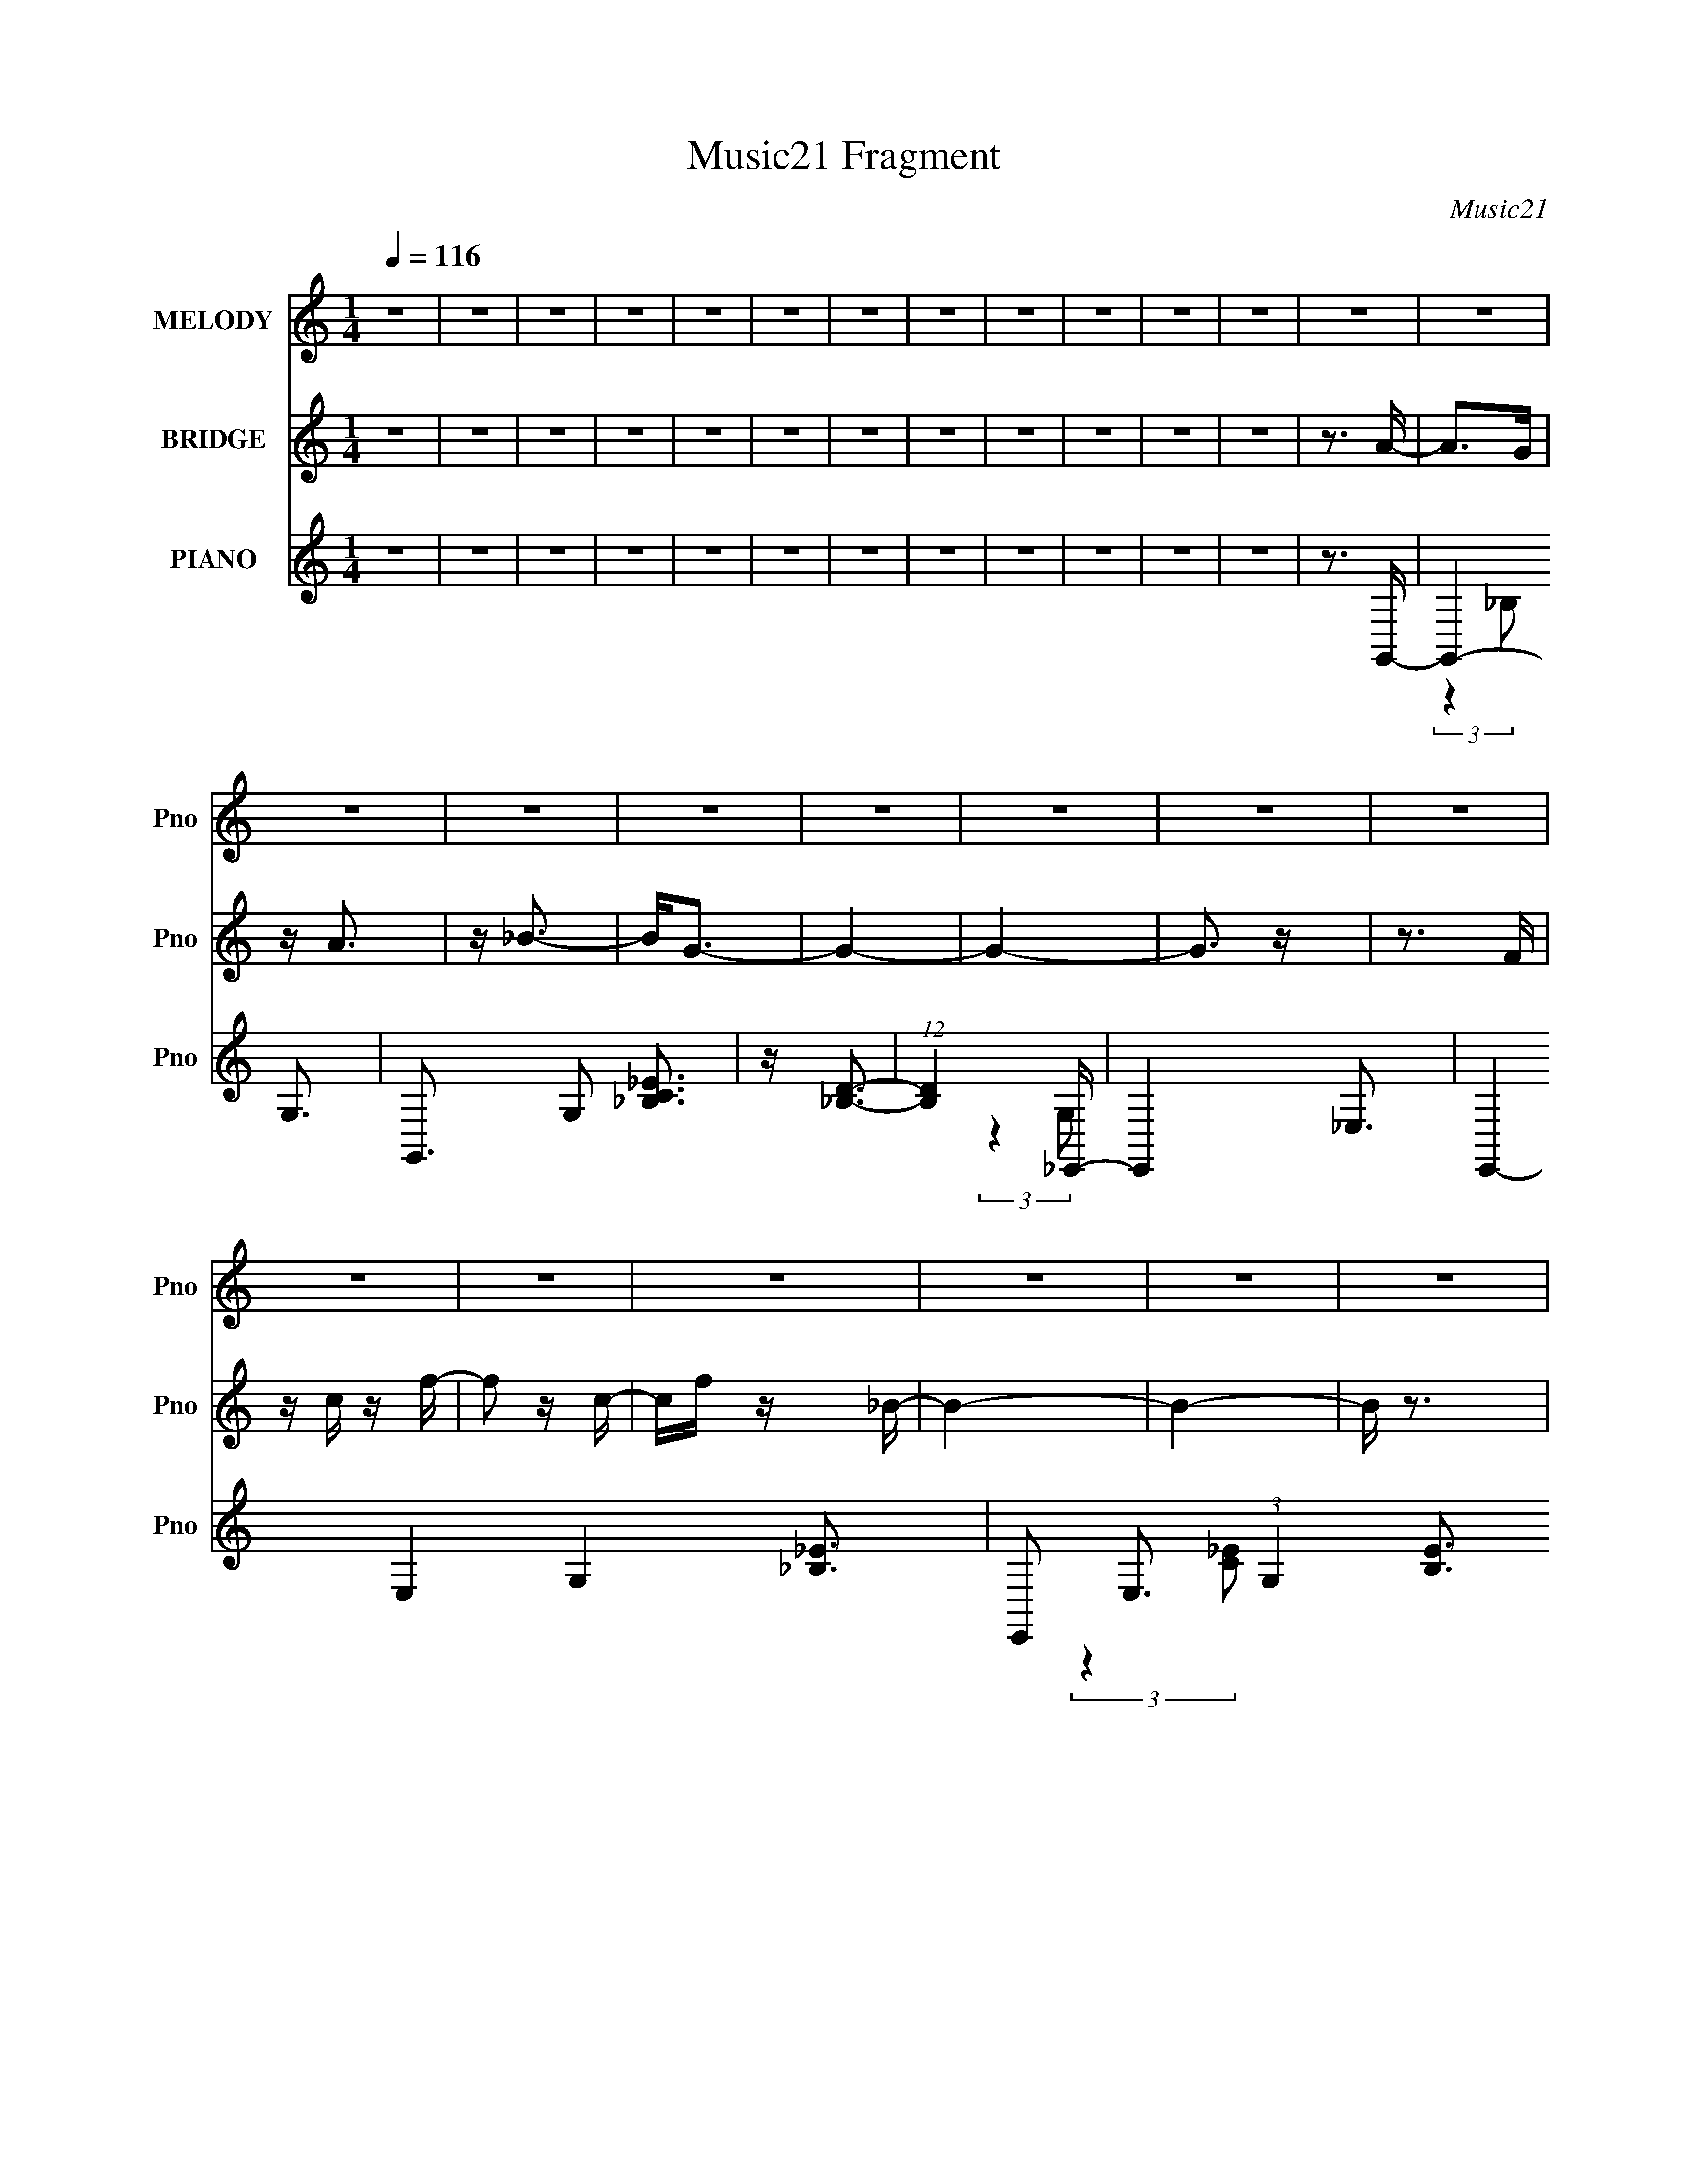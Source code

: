 X:1
T:Music21 Fragment
C:Music21
%%score 1 2 ( 3 4 5 )
L:1/16
Q:1/4=116
M:1/4
I:linebreak $
K:none
V:1 treble nm="MELODY" snm="Pno"
V:2 treble nm="BRIDGE" snm="Pno"
L:1/4
V:3 treble nm="PIANO" snm="Pno"
V:4 treble 
V:5 treble 
V:1
 z4 | z4 | z4 | z4 | z4 | z4 | z4 | z4 | z4 | z4 | z4 | z4 | z4 | z4 | z4 | z4 | z4 | z4 | z4 | %19
 z4 | z4 | z4 | z4 | z4 | z4 | z4 | z4 | z4 | z4 | z4 | z4 | z4 | z4 | z4 | z4 | z4 | z4 | z4 | %38
 z4 | z4 | z4 | z4 | z4 | z4 | z4 | z4 | z4 | z4 | z4 | z4 | z A3- | A2<_B2- | B2 z A- | A2 z A- | %54
 A_B2A- | A2>F2- | F z2 G- | G4- | G2<D2- | D2>C2- | C2>D2- | D4- | D3 z | z4 | z4 | z4 | %66
 z A z A- | A2<_B2- | B2 z A- | A2 z A- | A_B2A- | A2>F2- | F z2 G- | G4- | G2<_B2- | B4- | B4- | %77
 B z3 | z4 | z4 | z d z d- | dc z c- | c_B z c- | c2>_B2 | z _B3- | B2<G2- | G4- | G4 | z d z d | %89
 z c z c | z _B z c- | c2>_B2 | z _B3- | B2<F2- | F4- | F4 | z d z d | z c z c | z _B3- | B2<G2- | %100
 G2>d2- | d2c2 | z _B3- | B2<G2- | G2>D2- | D2>F2- | F4- | F3 z | z4 | z4 | z4 | z4 | z4 | z4 | %114
 z _B z B | z _B3- | B2 z A- | A2 z _B- | B2>A2- | A2>F2- | F2>G2- | G4- | G2<D2- | D2>C2- | %124
 C2<D2- | D4- | D4- | D4 | z4 | z4 | z _B z B | z _B3- | B2 z A- | A z2 A- | A_B z A- | A2>F2- | %136
 F2>G2- | G2>_B2- | B4- | B4- | B2 z2 | z4 | z4 | z4 | z d z d- | dc z c | z _B2c- | c2>_B2 | %148
 z _B3- | B2<G2- | G4- | G3 z | z d z d- | dc z c | z _B z c- | c2 z _B | z _B3- | B2<F2- | F4- | %159
 F2 z2 | z d z d- | dc z c | z _B2G- | G4 | z d z d | z c z c | z _B2G- | G2>_B2- | B2>f2- | f4- | %170
 f z3 | z4 | z4 | z4 | z4 | z4 | z f z f- | fd z d | z c z c | z _B z c | z _B z c- | c2>d2- | %182
 d2<f2- | fd2 z | z f z f | z d z d- | dc z c | z _B z c- | c2<d2- | d4- | d4- | d2 z2 | z f z f | %193
 z d z d- | dc2_B- | B3 z | z f z f- | fg2d- | d2<c2- | c2<_B2- | BF2f | z f z f | z f z f- | %203
 f2g2- | g z2 _B- | B2c2- | c4- | c4- | cf z f- | fd z d | z c z c | z _B z c | z _B z c- | %213
 c2>d2- | d2<f2- | fd2 z | z f z f | z d z d- | dc z c | z _B z c- | c2<d2- | d4- | d3 z | z4 | %224
 z f z f | z d z d- | dc2_B- | B3 z | z f z f- | fg2d- | d2<c2- | c2<_B2- | B z2 f | z f z f | %234
 z f z f- | f2g2- | g z2 _B- | B2c2- | c4 | d4- | d2c2- | c z c2- | c4- | c2 _B3- | B4- | B4- | %246
 B2 z2 | z4 | z4 | z4 | z4 | z4 | z4 | z4 | z4 | z4 | z4 |[Q:1/4=116] z4 | z4 | z4 | z4 | z4 | z4 | %263
 z4 | z4 | z4 | z4 | z4 | z4 | z4 | z4 | z4 | z4 | z4 | z4 | z4 | z4 | z4 | z4 | z4 | z4 | z4 | %282
 z4 | z4 | z4 | z4 | z A2A- | (6:5:1A2 _B3- | B2 z A- | A2 z A- | A_B2A- | A2>F2- | F z2 G- | G4- | %294
 D4- G | D2 z C- | C2<D2- | D4- | D z3 | z4 | z4 | z4 | z A z A- | A2<_B2- | B2 z A- | A2 z A- | %306
 A_B2A- | A2>F2- | F2<G2- | G2>_B2- | B4- | B4- | B3 z | z4 | z4 | z4 | z d z d- | dc z c- | %318
 c_B z c- | c2>_B2 | z _B3- | B2<G2- | G4- | G4 | z d z d | z c z c | z _B z c- | c2>_B2 | z _B3- | %329
 B2<F2- | F4- | F4 | z d z d | z c z c | z (3:2:1_B4 G- | G4 | z d2d- | dcc2 | z _B2G- | G2>_B2- | %340
 B2>f2- | f4- | f4- | f2 z2 | z4 | z4 | z4 | z4 | z f z f- | fd z d | z c z c | z _B z c | %352
 z _B z c- | c2>d2- | d2<f2- | fd2 z | z f z f | z d z d- | dc z c | z _B z c- | c2<d2- | d4- | %362
 d3 z | z4 | z f z f | z d z d- | d2<c2 | _B4 | z f z f- | fg2d- | d2<c2- | c2<_B2- | BF2f | %373
 z f z f | z f z f- | f2g2- | g z2 _B- | B2c2- | c3 z | z4 | z f z f- | fd z d | z c z c | %383
 z _B z c | z _B z c- | c2>d2- | d2<f2- | fd2 z | z f z f | z d z d- | dc z c | z _B z c- | %392
 c2<d2- | d4- | d3 z | z4 | z f z f | z d z d- | d2<c2 | _B4 | z f z f- | fg2d- | d2<c2- | %403
 c2<_B2- | B z2 f | z f z f | z f z f- | f2g2- | g z2 _B- | B2c2- | c4 | d4- | d2c2- | c z c2- | %414
 c4- | c2 _B3- | B4- | B4- | B2 z2 | z4 | z4 | z3 A- | A z2 A- | A z A2- | Ad2 z | z d3 | z d2_e- | %427
 e2>c2- | c4 | z3 c- | c_B2c- | c2d2- | d3 z | z G2_B- | B4- | B3 z | z4 | z3 A | z A z A | %439
 z2 A z | z A z d- | d z2 d- | d_e2d- | d2>c2- | c2>_B2- | B4- | B3 z | z4 | z G2_B- | B2 z G | %450
 z _B2 z | z g3- | g3 z | z f3- | f4- | f4- | f4- | f4- | f4- | f4- | f z3 | z4 | z4 | z4 | z4 | %465
 z4 | z4 | z4 | z ^f z f- | f_e z e | z ^c z c | z B2^c | z B2^c- | c2<_e2- | e2<^f2- | f2<_e2 | %476
 z ^f z f | z _e z e | z ^c z c | z B2^c- | c2<_e2- | e4- | e4 | z4 | z ^f z f | z _e z e | %486
 z ^c3- | c z B2 | z ^f z f | z ^g2_e- | e2<^c2 | z B2 z | z ^F2^f | z ^f z f | z ^f z f- | %495
 f2<^g2- | g2>B2- | B2<^c2- | c4- | c3 z | z ^f z f- | f_e z e | z ^c z c | z B2^c | z B2^c- | %505
 c2<_e2- | e2<^f2- | f2<_e2 | z ^f z f | z _e z e | z ^c z c | z B2^c- | c2<_e2- | e4- | e4 | z4 | %516
 z ^f z f | z _e z e | z ^c3- | c z B2 | z ^f z f | z ^g2_e- | e2<^c2 | z B2 z | z3 ^f | z ^f z f | %526
 z ^f z f- | f2<^g2- | g2>B2- | B2<^c2- | c4- | c3 _e3- | (12:7:1e4 ^c2- | c2 (3:2:2z ^c2- | %534
 (3:2:2c4 B2- | B4- | B4- | B4- | B4- | (12:11:2B4 z/ |] %540
V:2
 z | z | z | z | z | z | z | z | z | z | z | z | z3/4 A/4- | A/>G/ | z/4 A3/4 | z/4 _B3/4- | %16
 B/<G/- | G- | G- | G3/4 z/4 | z3/4 F/4 | z/4 c/4 z/4 f/4- | f/ z/4 c/4- | c/4f/4 z/4 _B/4- | B- | %25
 B- | B/4 z3/4 | z | z3/4 A/4- | A/>G/ | z/4 A3/4 | z/4 _B3/4 | z3/4 f/4- | f- | f/<c/- | c/<_B/- | %36
 B/ z/4 _B/4- | B- | B/4 z/ _B/4 | z3/4 A/4- | A- | A- | A/4 z3/4 | z | z | z | z | z | z | z | z | %51
 z | z | z | z | z | z | z | z | z | z | z | z/4 f/4 z/4 _B/4 | z/4 (3:2:1c d/4- | %64
 d/4_e/4 z/4 f/4- | f- | f/ z/ | z | z | z | z | z | z | z | z | z | z | z | z/4 _B/4 z/4 c/4- | %79
 (6:5:2c/ d _e/4 | z/4 f/4 z/4 g/4- | g- | g3/4 f3/4- | f/>d/- | d- | d/<c/- | c/>d/- | d- | %88
 d/ z/4 c/4- | c3/4 z/4 | z/4 d3/4- | d | z | z | z | z | z | z | z | z | z | z | z | z | z | z | %106
 z | z | z | z | z | z | z | z | z | z | z | z | z | z | z | z | z | z | z | z | z | z | z | z | %130
 z | z | z | z | z | z | z | z | z | z/4 _B/A/4- | A/<f/- | f- | f/4[G_B]/4 z/ | z/4 [G_B]3/4- | %144
 [GB]/4 z3/4 | z | z | z | z | z | z/4 F/G/4- | G/<_B/- | B/ z/ | z | z | z | z | z | z | z | z | %161
 z | z | z | z | z | z | z | z | z | z | z | z | z | z | z | z | z | z | z | z | z | z | z | z | %185
 z | z | z | z | z | z | z | z | z | z | z | z | z | z | z | z | z | z | z | z | z | z | z | z | %209
 z | z | z | z | z | z | z | z | z | z | z | z | z | z | z | z | z | z | z | z | z | z | z | z | %233
 z | z | z | z | z | z | z | z | z | z | z | z | z | z | z/4 (3:2:1G A/4- | A/4_B/A/4- | A- | %250
 A/ z/ | z | z | z | z | z3/4 A/4- | A/4_B/A/4- |[Q:1/4=116] A/>G/- | G/<A/- | A/4_B/G/4- | G- | %261
 G- | G/4D/4 z/4 D/4 | z/4 G/A/4- | A/4_B/A/4- | A/>G/- | G/<A/- | A/<_B/- | B/<f/- | f/>d/- | %270
 d/<c/ | z/ _B/ | z3/4 _B/4- | B- | B | z | z | z | z | z | z | z | z | z | z | z | z | z | z | z | %290
 z | z | z | z | z | z | z | z | z | z | z | z | z | z | z | z | z | z | z | z | z | z | z | z | %314
 z | z | z | z | z | z | z | z | z | z | z | z | z | z | z | z | z | z | z | z | z | z | z | z | %338
 z | z | z | z | z | z | z | z | z | z | z | z | z | z | z | z | z | z | z | z | z | z | z | z | %362
 z | z | z | z | z | z | z | z | z | z | z | z | z | z | z | z | z | z | z | z | z | z | z | z | %386
 z | z | z | z | z | z | z | z | z | z | z | z | z | z | z | z | z | z | z | z | z | z | z | z | %410
 z | z | z | z | z | z | z/4 F/4 z/4 G/4- | G/4_B/ z/4 | z/4 G/4 z/4 _e/4 | z/4 d/c/4 | %420
 z/4 _B/4 z/4 A/4- | A- | A- | A/ z/ | z | z | z | z | z | z | z | z | z | z | z | z | z | z | z | %439
 z | z | z | z | z | z | z | z | z | z | z | z | z | z | z | z | z | z | z | z3/4 f/4- | %459
 f/4 z/ g/4- | g/4 z/ ^g/4- | g/>^f/- | f/ z/ | z | z | z | z | z | z | z | z | z | z | z | z | z | %476
 z | z | z | z | z | z | z | z | z | z | z | z | z | z | z | z | z | z | z | z | z | z | z | z | %500
 z | z | z | z | z | z | z | z | z | z | z | z | z | z | z | z | z | z | z | z | z | z | z | z | %524
 z | z | z | z | z | z | z | z | z | z | z | z | z | z | z | z | z3/4 _B/4- | B/>^G/- | G/<_B/- | %543
 B/<B/- | B/>^G/- | G- | G- | G3/4 z/4 | z3/4 ^F/4- | F/4^G/^f/4- | f/>^c/- | c/4^f/B/4- | B- | %553
 B- | B3/4 z/4 | z | z3/4 _B/4- | B/>^G/- | G/<_B/- | B/<B/- | B/>^f/- | f/>B/- | B/<^c/- | %563
 c/<B/- | B/>B/- | B- | B- | B/>_B/- | B- | B- | B |] %571
V:3
 z4 | z4 | z4 | z4 | z4 | z4 | z4 | z4 | z4 | z4 | z4 | z4 | z3 G,,- | G,,4- G,3- | %14
 G,,3 G,2 [_B,C_E]3 | z [D_B,]3- | (12:11:1[DB,]4 _E,,- | E,,4- _E,3- | E,,4- E,4- G,4- [_B,_E]3- | %19
 E,,2 E,3 (3:2:1G,4 [B,E]3 z | (3:2:2z4 F,,2- | F,,4- F,3- | F,,4 F,4- [CE]4- | %23
 F,2 (3[CE] z [D_B,G,]- (3:2:1[DB,G,]- | [DB,G,]4- | [DB,G,]4- | [DB,G,]4- | (3:2:2[DB,G,]2 z4 | %28
 z3 G,,- | G,,4- G,3- | G,,4- G,3 (6:5:1D2 G3- | [G,,G,]4 (12:7:1G4 | B x2 ^G,,- | %33
 G,,4- [G,CFG]3 ^G,- | [G,CF^G]2 [CF^GG,,-]2 G,,6- G,, | G,4- [CF^G]3- | %36
 (6:5:1G,2 [CFG] (3:2:1z2 [_B,,_B,DF^G]- | [B,,B,DFG]4 | z3 [_B,,_B,CF^G] | z3 [F,,F,CFA]- | %40
 [F,,F,CFA]4- | [F,,F,CFA]4- | [F,,F,CFA]4- | [F,,F,CFA]4 | z4 | z4 | z4 | z4 | z4 | z _B,,3- | %50
 [B,,-_B,]16 F,16- B,,8- F,8- B,, F, | C4- | C4- | C4- | (3:2:2C2 z4 | z3 _B,- | %56
 (6:5:1B,2 C2 (3:2:1z | [G,,D,]32- G,,4 | D,4- G,4- _B,3- | D,4- (6:5:1G,2 B, C3- | D,4- C3 F- | %61
 D,4- F _B,2 C- | D,4- C (3:2:2D2 F,2- | [D,G,-]12 (3:2:1F,2 | %64
 [G,_B,] (3:2:2[_B,A,]/ (1:1:1A,/ x (3:2:1D2- | (24:23:2[D_B,-]8 B,,32 | B,4- (12:11:1D4 F3- | %67
 B,4- F4- _B3- | B,4- F4- B4- | B,3 F4 B4 _B,- | [B,D]4- B, | D [F_B]3 | %72
 D (3:2:2z/ F-(3:2:4F z/ G,,-G,,/- | [G,,G,]16- G,,7 | G,4 (3:2:2B,/ D4- | (6:5:1[DG,-]4 G,2/3- | %76
 G,4- G4- G,,- | (24:23:1[G,G,-]8 G7 G,,8 | (12:11:1G,4 B,4- | B,4- (3:2:1D4- | %80
 B,3 (6:5:1D4 [G,,DFA]- | [G,,DFA]4 | z [F,,FG]3- | [F,,FG]2 C z [D,,FDA]- | [D,,FDA]4 | %85
 z [GC,,EC]3- | [GC,,EC]2 z D,,- | D,,4- [DFA]4- | D,,4 [DFA]2 (3:2:1[C,,ECG]2- | [C,,ECG]4 | %90
 D,,4- | D,,4- [FDA]3 | (3:2:1D,,2 _B2 (3:2:1z | (6:5:2G2 F2 (3:2:2z/ f- (3:2:1f/- | f4- | f4- | %96
 f2 z C,,- | C,, (3:2:2C,4 z/ | (3:2:1E,2[D_B,]2 (3:2:1z | z [CA,]3 | z [_B,G,]2C,,- | %101
 C,,2 (3:2:2G,,4 z/ | (6:5:1[C,D,]2 D,4/3 z | (3:2:1[E,G,]2 G,5/3 z | (3:2:2B,4 z/ [F,,A,CF,]- | %105
 [F,,A,CF,]4- | [F,,A,CF,]4- | [F,,A,CF,]2 z2 | z4 | z4 | z4 | z4 | z3 G,,- | G,,4- G,- | %114
 G,,4- G,4- [_B,DG]- | G,,4- G, [B,DG]4- G,- | G,,4- (3:2:1[B,DG]/ G,2 [_B,DG]3- | %117
 G,,4- [B,DG]4- G,- | G,,4- [B,DG] G,3 [DG]- | G,,2 [DG]3 G,2 _B,- | B,D2D,,- | D,,4- D,3- | %122
 D,,4- (12:7:1D,4 [F,A,D]3- | D,,4- [F,A,D]4- D,3- | D,,4- [F,A,D] D,4- | D,,4- D, [F,A,D]3- | %126
 [D,,D,F,-]4 [F,A,D]2 | [F,A,-]2 A,2- | A,2 (6:5:1D2 F, z C,,- | (48:37:1[C,,C,-]16 | %130
 C,4 E,4- [G,C]3- | E,3 [G,C]3 C,- | C,3 [_E,G,C]2 D,,- | [D,,D,]8- D,,2 | %134
 (12:11:1[D,DF,-]4 [F,-F,A,]/3 [F,A,]5/3 | F, [A,D,-]2 [D,D]- D3- D | D, F, A,2 G,,- | %137
 [G,,G,]8- G,,3 | G,4 [_B,DG]3- | [B,DG]_B, z G,- | G,F2G,,- | G,,4- G,2 _B,- | G,,4- B, [CF]3 | %143
 G,,4- [FC]3 | G,, z2 D,- | [D,G,]16- D,6 | G,4- D2 [DG_B]- | G, [DGB]4 G,- | G,2 [DG_B]3- | %149
 [DGB]2 G,3- | G,2 [DG_B] z [DGB]- | (6:5:1[DGBD,-]2 D,7/3- | D,2 z F,- | F,4- C | F,4- [CFA]- | %155
 F,4- [CFA]3 | F,4- [CFA]3- | F,2 [CFA]4- | [CFA] (3:2:2F,4 z/ | (6:5:1[CAF,]2 (3:2:1[F,F]3 F | %160
 (6:5:1C2 F2 C,- | C,4- G,3- | C,4- G,4- [C_EG]3- | C,4- G, (12:11:1[CEG]4 G,- | %164
 (6:5:1[C,C-_E-G-]2 [C-_E-G-G,]7/3 | [CEG] C,4- G,3- | C,4- (12:7:1G,4 [C_EG]3- | [C,G,]4 [CEG]2 | %168
 [CEG]2 z F,,- | F,,4- F,3- | F,,4- F,3 [CFA]3- | F,,4- [CFA]4 F,- | (6:5:1F,,2 F,2 [CFA] z F,,- | %173
 [F,,F,-]12 | (12:11:1F,4 [CFA]3- | [CFAF,]2 F,2 | z3 _B,,- | B,,3 [B,DF] _B,- | B,4- [DF_B]- | %179
 (3:2:1B,/ [DFB]3 _B,- | (6:5:1B,2 [DF_B] z _B,,- | B,,4- _B,2 B,- | B,,4- B,2 [DF_B]3- | %183
 [B,,_B,]3 [DFBD-F-] | [DF]2 _B z G,,- | G,,4- G,3- | (48:29:1[G,,_B,-G-]16 G,4 | %187
 [B,G]3 [DG]3 G,- | (6:5:1G,2 [_B,DG] z G,,- | G,,4- G,2 G,- | G,,4- G,2 [_B,DG]3- | %191
 [G,,G,-]3 [G,-B,DG] | G, [B,G] D2 D,- | D,4- A,3- | D,4- A,4 [DFA]- | D,4- [DFA]3 A,- | %196
 (6:5:2D,2 A,2 [DFA] z D,- | (48:37:1[D,A,-]16 | A,2 [DFA]3- | [DFA]2 A,3- | A,[DFA] z C,- | %201
 (48:41:1[C,G,-]16 | G,4- C [C_EG]- | G, [CEG]3 G,- | (6:5:1G,2 [C_EG] z F,- | F,4- A,- | %206
 F,4- A,4 [CFA]3- | (24:13:1[F,A,]8 [CFA] | [CFA] z2 _B,,- | B,,4- _B,3- | B,,4- B,4 [DF_B]- | %211
 [DFB_B,-]2 [_B,B,,]2- B,,2- B,, | B, D2 [F_B] z _B,,- | B,,4- _B, B,- | B,,4- B,2 [DF_B]3- | %215
 B,,3 [DFB] _B,2 [DF_B]- | [DFB] x2 G,,- | G,,4- [DG]4- B2 G,- | %218
 [DG]2 (24:13:1[G,D-_B-]8 G,,8- G,, | [DBG,-]2 [G,-G]2 G2 | G, [DG]2 G | G,,4- G,2 G,- | %222
 G,,4- G,3 [DG_B]3- | (24:13:1[G,,G,-]8 [DGB] | G, [DGB] z2 D,- | D,4- A,3- | D,4- A,4 [DFA]- | %227
 D,4- [DFA]4 A,- | (6:5:1D,2 A, [DFA] z D,- | D,4- A,3- | D,4- A,2 [DFA]3- | D,4- [DFA]2 A,3 | %232
 (3:2:2D,/ z [DFA]2C,- | [C,G,-]14 | G,4- C2 [C_EG]- | G, [CEG]4- G,- | %236
 (3:2:1[CEG]/ G,2 z [F,CFA]- | [F,CFA]4- | [F,CFA]4- | [F,CFA]4- | [F,CFA]4- | [F,CFA]4- | %242
 [F,CFA]2 z2 | z4 | z4 | z4 | z4 | z4 | z3 G,,- | G,,4- G,3- | G,,4- G,4- B,4- [GD]3- | %251
 G, [B,G,-]2 (3:2:2[G,-GD]3/2 (4:3:1[GD]16/7 G,,16- G,,2 | G,4- [GB,D]4- | G,4- [GB,D]4- | %254
 G,4- [GB,D]4- | (3:2:1G,2 [GB,D]2 z2 | z3 F,,- |[Q:1/4=116] F,,4- F,3- | F,,4- F,4- A, [A,FC]3- | %259
 F,, F, [A,FC] z2 [G,,G,D_B,]- | [G,,G,DB,]4- | [G,,G,DB,]4- | [G,,G,DB,]3 z | z G,2A,- | %264
 A,_B, z G,,- | G,,4- A,4- D,3 | G,,3 A, [_B,G,]2 z | z [D,CA,]3- | [D,CA,]2<[CFF,]2- | %269
 (12:7:2[CFF,]4 z/ (3:2:1[DA,D,]2- | (3:2:1[DA,D,]2 [G,CC,]3- | [G,CC,]2 z2 | z3 [F,,CFAF,]- | %273
 [F,,CFAF,]4- | [F,,CFAF,]2 z [F,F,,AFC]- | [F,F,,AFC] z2 C,,- | [C,ACF]4- C,,4- | %277
 [C,ACF]4- C,,4- | [C,ACF]4- C,,4- | [C,ACF]4- C,,4- | [C,ACF]4- C,,4- | [C,ACF]4- C,,2 | %282
 [C,ACF]4- | [C,ACF]3 z | z3 _B,- | B,4- B,,4- [BDF]4- | B,4- B,,4- [BDF] [F_BD]- | %287
 B,4- B,,4- [FBD]4- | B,4- B,,4- [FBD] (3:2:1[FD_B]2- | B,4- B,,4- [FDB]4 | %290
 (6:5:1B,2 B,,4- [_BFD]- | B,,3 [BFD]4 | z3 G,,- | G,,4- G,4- | G,,4- G,4 [_B,DG]- | %295
 G,,4- [B,DG]4- | [G,,G,-]15 (3:2:1[B,DG]/ | G,3 [B,DG]4- | [B,DGG,] G,3 | [B,DG] (3:2:2G,4 z/ | %300
 [DG]2 B, z _B,,- | B,,4- _B,- | B,,4- B,4- [F_BD]- | B,,4- (6:5:1B,2 [FBD]4- _B,- | %304
 B,,4- [FBD]2 B,4- [FD_B]- | B,,4- B, [FDB]4- _B,- | B,,4- [FDB] B,3 [F_BD]- | B,,4- [FBD]4 | %308
 _B, (3:2:1B,,/ z2 G,,- | G,,4- G,- | G,,4- G,4- [_B,DG]- | G,,4- G,2 [B,DG]4- G,- | %312
 G,,4- (3:2:1[B,DG]/ G,4- [_B,DF] | G,,4- G,4 [_B,DF]3- | (48:25:1[G,,G,]16 [B,DF] | [B,DF] G,3 | %316
 [B,DF]2>_E,2- | E,4- _B,3- | E,4- B,4- [_EG_B]- | E,4- B, [EGB]4- _B,- | %320
 E,4- (3:2:1[EGB]/ B,3 [_EG_B]3- | E,4- [EGB]4- _B,3- | E,4- [EGB] B,3 [_EG_B]- | [E,_B,]4 [EGB] | %324
 [EGB]2 z D,- | D,4- A,3- | D,4- A,4 [DFA]- | D,4- [DFA]4 A,- | D,4- A,4 [DFA]3- | %329
 D,4- [DFA]3 A,3- | D,4- (12:11:1A,4 [DFA]- | (24:13:1[D,A,]8 [DFA] | [DFA] z2 C,- | %333
 [C,G,]8- C,4- C, | G,4- C [C_EG]- | G, [CEG]4 G,- | G, [C_E] z C,- | [C,G,]8- C,3 | %338
 (12:7:1[G,C_E]4 [C_E]5/3 | G G,4 [C_EG]- | [CEG] x2 F,,- | F,,4- F,2 [CFA]4- F,- | %342
 F,,4- (6:5:1[CFA]2 F,4- [CFA]- | F,,4- F,3 [CFA]4 F,- | F,,4- F,4 [CFA]3- | [F,,F,-]12 [CFA]2 | %346
 [F,CFA]2 z F,- | F,4- (6:5:1[CFA]2 ^G,, [CFA]- | F,3 [CFA_B,,-]3 | B,,3 [B,DF] _B,- | %350
 B,4- [DF_B]- | (3:2:1B,/ [DFB]3 _B,- | (6:5:1B,2 [DF_B] z _B,,- | B,,4- _B,2 B,- | %354
 B,,4- B,2 [DF_B]3- | [B,,_B,]3 [DFBD-F-] | [DF]2 _B z G,,- | G,,4- G,3- | %358
 (48:29:1[G,,_B,-G-]16 G,4 | [B,G]3 [DG]3 G,- | (6:5:1G,2 [_B,DG] z G,,- | G,,4- G,2 G,- | %362
 G,,4- G,2 [_B,DG]3- | [G,,G,-]3 [G,-B,DG] | G, [B,G] D2 D,- | D,4- A,3- | D,4- A,4 [DFA]- | %367
 D,4- [DFA]3 A,- | (6:5:2D,2 A,2 [DFA] z D,- | (48:37:1[D,A,-]16 | A,2 [DFA]3- | [DFA]2 A,3- | %372
 A,[DFA] z C,- | (48:41:1[C,G,-]16 | G,4- C [C_EG]- | G, [CEG]3 G,- | (6:5:1G,2 [C_EG] z F,- | %377
 F,4- A,- | F,4- A,4 [CFA]3- | (24:13:1[F,A,]8 [CFA] | [CFA] z2 _B,,- | B,,4- _B,3- | %382
 B,,4- B,4 [DF_B]- | [DFB_B,-]2 [_B,B,,]2- B,,2- B,, | B, D2 [F_B] z _B,,- | B,,4- _B, B,- | %386
 B,,4- B,2 [DF_B]3- | B,,3 [DFB] _B,2 [DF_B]- | [DFB] x2 G,,- | G,,4- [DG]4- B2 G,- | %390
 [DG]2 (24:13:1[G,D-_B-]8 G,,8- G,, | [DBG,-]2 [G,-G]2 G2 | G, [DG]2 G | G,,4- G,2 G,- | %394
 G,,4- G,3 [DG_B]3- | (24:13:1[G,,G,-]8 [DGB] | G, [DGB] z2 D,- | D,4- A,3- | D,4- A,4 [DFA]- | %399
 D,4- [DFA]4 A,- | (6:5:1D,2 A, [DFA] z D,- | D,4- A,3- | D,4- A,2 [DFA]3- | D,4- [DFA]2 A,3 | %404
 (3:2:2D,/ z [DFA]2C,- | [C,G,-]14 | G,4- C2 [C_EG]- | G, [CEG]4- G,- | %408
 (3:2:1[CEG]/ G,2 x2/3 F,,- | F,,4- F,4- [CFA]4- | F,,4- F,4- [CFA] [CFA]- | F,,4 F, [CFA]4- F,- | %412
 [CFA] [F,_B,,-]3 | B,,4- B,4- [DFB]4- | B,,4- B,3 [DFB] [_B,DF_B]- | B,,4- [B,DFB]4- | %416
 (6:5:1B,,2 [B,DFB] (3:2:1z2 [_B,,_B,DF_B]- | [B,,B,DFB]4 | z3 [_B,,_B,DF_B]- | [B,,B,DFB]4 | %420
 z3 D,- | D,4- A,2 [DFA]4- A,- | D,4- [DFA] A,4- [D^FA]- | D,4- A,2 [DFA]4 A,- | %424
 D,4- A,4 [D^FA]3- | D,4- [DFA]4- A,3- | D,4- [DFA] A,2 [A,D^FA]- | D,2 [A,DFA]3 z | z3 [G,DG]- | %429
 [G,DG]4- B4- _B,- | [G,DG] B B, [G,DG]- | [G,DG]3 [B,DGB]3 z | z3 [_E,_B,_EG_B]- | [E,B,EGB]4- | %434
 [E,B,EGB] z2 [_E,_B,_EG_B]- | [E,B,EGB]2 z [C,F,A,CFA]- | [C,F,A,CFA] z2 D,- | D,4- [DFA]4- A,- | %438
 D,4- [DFA] A,4- [D^FA]- | D,4- A, [DFA]4 A,- | D,4- A,3 [D^FA]3- | D,4- [DFA]4- A,- | %442
 [D,D-^F-]7 [DFA] A,3 | [DFA,]2 [A,A]2 | [DFA] x2 G,- | G,4- [DGB]4- _B,- | %446
 G,4- [DGB] B,4 [DG_B]- | G,4- [DGB]4 _B, | (3:2:1G,/ x8/3 C,- | C,4- G,2 [CEG]4- G,- | %450
 C,4- (6:5:1[CEG]2 G,4- [C_EG]- | C,4- G,4- [CEG]4- | C,3 G,3 [CEG]3 z | z4 | [DG_B]3 z | %455
 z3 [CFA]- | [CFA]4 | z [DG_B]3- | [DGB]2>[F,,CFA]2- | [F,,CFA] z2 [G,,DG^G_B]- | %460
 [G,,DGGB]2 z ^G,,- | G,,3 [CEG] [^F,,^C^F_B]- | [F,,CFB]4- | [F,,CFB]4- | [F,,CFB]4- | %465
 [F,,CFB]3 z | z4 | z4 | z3 B,,- | B,,4- B,3 [EFB]4- B,- | B,,4- [EFB]2 B,4- [_E^FB]- | %471
 B,,4- (6:5:1B,2 [EFB]4 B,- | B,,4- B,4 [_E^FB]- | B,,4- [EFB]4 B,- | B,,4- B,2 [_E^FB]- | %475
 (24:13:1[B,,B,]8 [EFB]3 | [EFB] z2 ^G,,- | G,,4- ^G,- | G,,4- G,4- [B,_E^G]- | %479
 G,,4- (6:5:1G,2 [B,EG]4 ^G,- | G,,4- G,4 [B,_E^G]3- | G,,4- [B,EG]4- ^G,- | %482
 G,,4- [B,EG] G,3 [B,_E^G]- | [G,,^G,]2 (3:2:2[^G,B,EG]5/2 z/ | [B,EG] x2 _E,- | %485
 E,4- [EFB]4- _B,- | E,4- (6:5:1[EFB]2 B,4 [_E^F_B]- | E,4- [EFB]4 _B,- | %488
 (6:5:2E,2 B,2 [_E^F_B] z _E,- | [E,_B,]8- E,3 | (12:11:1B,4 [EFB] [_E^F_B]- | %491
 (6:5:1[EFB_B,]2 _B,7/3 | z3 ^C,- | C,4- G,3 [CEG]4- | (48:25:2[C,^G,-]16 [CEG]2 | %495
 G,2 [CEG]4 ^G,- | G, [^CE]2^F,,- | F,,4- [CFB]4- ^F,- | F,,4- (3:2:1[CFB]/ F,3 [^C^F_B]- | %499
 [F,,^F,]4 [CFB]3 | [CF]3 B,,- | B,,4- B,3 [EFB]4- B,- | B,,4- [EFB]2 B,4- [_E^FB]- | %503
 B,,4- (6:5:1B,2 [EFB]4 B,- | B,,4- B,4 [_E^FB]- | B,,4- [EFB]4 B,- | B,,4- B,2 [_E^FB]- | %507
 (24:13:1[B,,B,]8 [EFB]3 | [EFB] z2 ^G,,- | G,,4- ^G,- | G,,4- G,4- [B,_E^G]- | %511
 G,,4- (6:5:1G,2 [B,EG]4 ^G,- | G,,4- G,4 [B,_E^G]3- | G,,4- [B,EG]4- ^G,- | %514
 G,,4- [B,EG] G,3 [B,_E^G]- | [G,,^G,]2 (3:2:2[^G,B,EG]5/2 z/ | [B,EG] x2 _E,- | %517
 E,4- [EFB]4- _B,- | E,4- (6:5:1[EFB]2 B,4 [_E^F_B]- | E,4- [EFB]4 _B,- | %520
 (6:5:2E,2 B,2 [_E^F_B] z _E,- | [E,_B,]8- E,3 | (12:11:1B,4 [EFB] [_E^F_B]- | %523
 (6:5:1[EFB_B,]2 _B,7/3 | [EFB]3 ^C,- | C,4- G,3 [CEG]4- | (48:25:2[C,^G,-]16 [CEG]2 | %527
 G,2 [CEG]4 ^G,- | G,[^CE]2[B,,B,_E^FB]- | [B,,B,EFB]4- | [B,,B,EFB]4- | [B,,B,EFB]4- | %532
 [B,,B,EFB]4- | [B,,B,EFB]4- | [B,,B,EFB]4- | [B,,B,EFB]4- | [B,,B,EFB]4- | [B,,B,EFB]4- | %538
 [B,,B,EFB]3 z | z4 | z3 ^G,,- | G,,4- ^G,3- | G,,3 G,2 [B,^CE]3 | z [_EB,]3- | %544
 (12:11:1[EB,]4 E,,- | E,,4- E,3- | E,,4- E,4- G,4- [B,E]3- | E,,2 E,3 (3:2:1G,4 [B,E]3 z | %548
 (3:2:2z4 ^F,,2- | F,,4- ^F,3- | F,,4 F,4- [CE]4- | F,2 (3[CE] z [_EB,^G,]- (3:2:1[EB,G,]- | %552
 [EB,G,]4- | [EB,G,]4- | [EB,G,]4- | (3:2:2[EB,G,]2 z4 | z3 ^G,,- | G,,4- ^G,3- | %558
 G,,4- G,3 (6:5:1E2 ^G3- | [G,,^G,]4 (12:7:1G4 | B x2 A,,- | A,,4- [A,CFA]3 A,- | %562
 [A,^C^FA]2 [^C^FAA,,-]2 A,,6- A,, | A,4- [^C^FA]3- | (6:5:1A,2 [CFA] (3:2:1z2 [B,,B,_E^FA]- | %565
 [B,,B,EFA]4 | z3 [B,,B,^C^FA] | z3 [^F,,^F,^C^F_B]- | [F,,F,CFB]4- | [F,,F,CFB]4- | [F,,F,CFB]4- | %571
 [F,,F,CFB]4 |] %572
V:4
 x4 | x4 | x4 | x4 | x4 | x4 | x4 | x4 | x4 | x4 | x4 | x4 | x4 | (3:2:2z4 _B,2 x3 | x8 | x4 | %16
 x14/3 | (3:2:2z4 G,2- x3 | x15 | x35/3 | x4 | (3:2:2z4 [C_E]2- x3 | x12 | x14/3 | x4 | x4 | x4 | %27
 x4 | x4 | z3 D- x3 | x35/3 | z3 _B- x7/3 | z3 [^G,CF^G]- | x8 | z3 ^G,- x7 | x7 | x5 | x4 | x4 | %39
 x4 | x4 | x4 | x4 | x4 | x4 | x4 | x4 | x4 | x4 | z3 F,- | (3:2:2z4 C2- x46 | x4 | x4 | x4 | x4 | %55
 x4 | z3 G,,- x/3 | z3 G,- x32 | x11 | x29/3 | x8 | x8 | x23/3 | (3:2:2z4 A,2- x28/3 | %64
 (3:2:2z4 _B,,2- | (3:2:2z4 D2- x88/3 | x32/3 | x11 | x12 | x12 | z3 F- x | z3 D- | x4 | %73
 z3 _B,- x19 | x7 | z3 G- | x9 | z3 _B,- x56/3 | x23/3 | x20/3 | x22/3 | x4 | z C3- | x5 | x4 | %85
 x4 | z3 [DFA]- | x8 | x22/3 | x4 | [FDA]4- | x7 | z3 G- | x13/3 | x4 | x4 | x4 | (3:2:2z4 _E,2- | %98
 x4 | x4 | x4 | z3 C,- x | (3:2:2z4 _E,2- | (3:2:2z4 _B,2- | x4 | x4 | x4 | x4 | x4 | x4 | x4 | %111
 x4 | x4 | x5 | x9 | x10 | x28/3 | x9 | x9 | x8 | x4 | z3 F, x3 | x28/3 | x11 | x9 | x8 | z3 D x2 | %127
 z3 D- | x20/3 | z3 _E,- x25/3 | x11 | x7 | x6 | z3 [F,A,]- x6 | z3 A,- x5/3 | z3 F,- x4 | x5 | %137
 z3 _B, x7 | x7 | x4 | x4 | x7 | x8 | x7 | x4 | z3 D- x18 | x7 | x6 | x5 | x5 | x5 | z3 [DG_B] | %152
 x4 | x5 | x5 | x7 | x7 | x6 | z3 [CA]- | z3 C- x2/3 | x14/3 | x7 | x11 | x29/3 | z3 C,- | x8 | %166
 x28/3 | z3 [C_EG]- x2 | x4 | x7 | x10 | x9 | x20/3 | z3 [CFA] x8 | x20/3 | z3 [CFA] | %176
 z3 [_B,DF]- | x5 | x5 | x13/3 | x14/3 | x7 | x9 | z3 _B | x5 | x7 | z3 [DG]- x29/3 | x7 | x14/3 | %189
 x7 | x9 | z3 [_B,G]- | x5 | x7 | x9 | x8 | x19/3 | z3 D x25/3 | x5 | x5 | x4 | z3 C x29/3 | x6 | %203
 x5 | x14/3 | x5 | x11 | z3 [CFA]- x4/3 | x4 | x7 | x9 | z3 D- x3 | x6 | x6 | x9 | x7 | z3 [DG]- | %217
 x11 | z3 G- x34/3 | z3 D- x2 | z _B z G,,- | x7 | x10 | z3 [DG_B]- x4/3 | x5 | x7 | x9 | x9 | %228
 x17/3 | x7 | x9 | x9 | x4 | z3 C- x10 | x7 | x6 | x13/3 | x4 | x4 | x4 | x4 | x4 | x4 | x4 | x4 | %245
 x4 | x4 | x4 | x4 | z3 _B,- x3 | x15 | z3 [G_B,D]- x58/3 | x8 | x8 | x8 | x16/3 | x4 | z3 A,- x3 | %258
 x12 | x6 | x4 | x4 | x4 | x4 | z3 A,- | x11 | x7 | x4 | x4 | x4 | x13/3 | x4 | x4 | x4 | x4 | x4 | %276
 x8 | x8 | x8 | x8 | x8 | x6 | x4 | x4 | z3 _B,,- | x12 | x10 | x12 | x31/3 | x12 | x20/3 | x7 | %292
 z3 G,- | x8 | x9 | x8 | z3 [_B,DG]- x34/3 | x7 | z3 [_B,DG]- | z3 _B,- | x5 | x5 | x9 | x32/3 | %304
 x11 | x10 | x9 | x8 | x13/3 | x5 | x9 | x11 | x28/3 | x11 | z3 [_B,DF]- x16/3 | z3 [_B,DF]- | x4 | %317
 x7 | x9 | x10 | x31/3 | x11 | x9 | z3 [_EG_B]- x | x4 | x7 | x9 | x9 | x11 | x10 | x26/3 | %331
 z3 [DFA]- x4/3 | x4 | z3 C- x9 | x6 | x6 | z (3:2:2G4 z/ | z3 C x7 | z G3- | x6 | z3 F,- | x11 | %342
 x32/3 | x12 | x11 | z3 [CFA] x10 | z3 [CFA]- | x23/3 | z3 [_B,DF]- x2 | x5 | x5 | x13/3 | x14/3 | %353
 x7 | x9 | z3 _B | x5 | x7 | z3 [DG]- x29/3 | x7 | x14/3 | x7 | x9 | z3 [_B,G]- | x5 | x7 | x9 | %367
 x8 | x19/3 | z3 D x25/3 | x5 | x5 | x4 | z3 C x29/3 | x6 | x5 | x14/3 | x5 | x11 | %379
 z3 [CFA]- x4/3 | x4 | x7 | x9 | z3 D- x3 | x6 | x6 | x9 | x7 | z3 [DG]- | x11 | z3 G- x34/3 | %391
 z3 D- x2 | z _B z G,,- | x7 | x10 | z3 [DG_B]- x4/3 | x5 | x7 | x9 | x9 | x17/3 | x7 | x9 | x9 | %404
 x4 | z3 C- x10 | x7 | x6 | z3 F,- | x12 | x10 | x10 | z3 _B,- | x12 | x9 | x8 | x5 | x4 | x4 | %419
 x4 | z3 A,- | x11 | x10 | x11 | x11 | x11 | x8 | x6 | z3 _B- | x9 | z3 [_B,DG_B]- | x7 | x4 | x4 | %434
 x4 | x4 | z3 [D^FA]- | x9 | x10 | x10 | x10 | x9 | z3 A- x7 | z3 [D^FA]- | z3 [DG_B]- | x9 | x10 | %447
 x9 | z3 G,- | x11 | x32/3 | x12 | x10 | x4 | x4 | x4 | x4 | x4 | x4 | x4 | z3 [C_E^G]- | x5 | x4 | %463
 x4 | x4 | x4 | x4 | x4 | z3 B,- | x12 | x11 | x32/3 | x9 | x9 | x7 | z3 [_E^FB]- x10/3 | x4 | x5 | %478
 x9 | x32/3 | x11 | x9 | x9 | z3 [B,_E^G]- | z3 [_E^F_B]- | x9 | x32/3 | x9 | x19/3 | %489
 z3 [_E^F_B]- x7 | x17/3 | z3 [_E^F_B] | z3 ^G,- | x11 | z3 [^CE^G]- x6 | x7 | z3 [^C^F_B]- | x9 | %498
 x25/3 | z3 [^C^F]- x3 | z3 B,- | x12 | x11 | x32/3 | x9 | x9 | x7 | z3 [_E^FB]- x10/3 | x4 | x5 | %510
 x9 | x32/3 | x11 | x9 | x9 | z3 [B,_E^G]- | z3 [_E^F_B]- | x9 | x32/3 | x9 | x19/3 | %521
 z3 [_E^F_B]- x7 | x17/3 | z3 [_E^F_B]- | z3 ^G,- | x11 | z3 [^CE^G]- x6 | x7 | x4 | x4 | x4 | x4 | %532
 x4 | x4 | x4 | x4 | x4 | x4 | x4 | x4 | x4 | (3:2:2z4 B,2 x3 | x8 | x4 | x14/3 | %545
 (3:2:2z4 ^G,2- x3 | x15 | x35/3 | x4 | (3:2:2z4 [^CE]2- x3 | x12 | x14/3 | x4 | x4 | x4 | x4 | %556
 x4 | z3 _E- x3 | x35/3 | z3 B- x7/3 | z3 [A,^C^FA]- | x8 | z3 A,- x7 | x7 | x5 | x4 | x4 | x4 | %568
 x4 | x4 | x4 | x4 |] %572
V:5
 x4 | x4 | x4 | x4 | x4 | x4 | x4 | x4 | x4 | x4 | x4 | x4 | x4 | x7 | x8 | x4 | x14/3 | x7 | x15 | %19
 x35/3 | x4 | x7 | x12 | x14/3 | x4 | x4 | x4 | x4 | x4 | x7 | x35/3 | x19/3 | x4 | x8 | x11 | x7 | %36
 x5 | x4 | x4 | x4 | x4 | x4 | x4 | x4 | x4 | x4 | x4 | x4 | x4 | x4 | x50 | x4 | x4 | x4 | x4 | %55
 x4 | x13/3 | x36 | x11 | x29/3 | x8 | x8 | x23/3 | x40/3 | x4 | x100/3 | x32/3 | x11 | x12 | x12 | %70
 x5 | x4 | x4 | x23 | x7 | x4 | x9 | x68/3 | x23/3 | x20/3 | x22/3 | x4 | x4 | x5 | x4 | x4 | x4 | %87
 x8 | x22/3 | x4 | x4 | x7 | x4 | x13/3 | x4 | x4 | x4 | x4 | x4 | x4 | x4 | x5 | x4 | x4 | x4 | %105
 x4 | x4 | x4 | x4 | x4 | x4 | x4 | x4 | x5 | x9 | x10 | x28/3 | x9 | x9 | x8 | x4 | x7 | x28/3 | %123
 x11 | x9 | x8 | x6 | x4 | x20/3 | x37/3 | x11 | x7 | x6 | z3 D x6 | z3 D- x5/3 | x8 | x5 | x11 | %138
 x7 | x4 | x4 | x7 | x8 | x7 | x4 | x22 | x7 | x6 | x5 | x5 | x5 | x4 | x4 | x5 | x5 | x7 | x7 | %157
 x6 | z3 F- | z3 A x2/3 | x14/3 | x7 | x11 | x29/3 | x4 | x8 | x28/3 | x6 | x4 | x7 | x10 | x9 | %172
 x20/3 | x12 | x20/3 | x4 | x4 | x5 | x5 | x13/3 | x14/3 | x7 | x9 | x4 | x5 | x7 | x41/3 | x7 | %188
 x14/3 | x7 | x9 | x4 | x5 | x7 | x9 | x8 | x19/3 | x37/3 | x5 | x5 | x4 | x41/3 | x6 | x5 | %204
 x14/3 | x5 | x11 | x16/3 | x4 | x7 | x9 | z3 F x3 | x6 | x6 | x9 | x7 | z3 _B- | x11 | x46/3 | %219
 x6 | x4 | x7 | x10 | x16/3 | x5 | x7 | x9 | x9 | x17/3 | x7 | x9 | x9 | x4 | x14 | x7 | x6 | %236
 x13/3 | x4 | x4 | x4 | x4 | x4 | x4 | x4 | x4 | x4 | x4 | x4 | x4 | x7 | x15 | x70/3 | x8 | x8 | %254
 x8 | x16/3 | x4 | x7 | x12 | x6 | x4 | x4 | x4 | x4 | x4 | x11 | x7 | x4 | x4 | x4 | x13/3 | x4 | %272
 x4 | x4 | x4 | x4 | x8 | x8 | x8 | x8 | x8 | x6 | x4 | x4 | z3 [_BDF]- | x12 | x10 | x12 | x31/3 | %289
 x12 | x20/3 | x7 | x4 | x8 | x9 | x8 | x46/3 | x7 | x4 | x4 | x5 | x5 | x9 | x32/3 | x11 | x10 | %306
 x9 | x8 | x13/3 | x5 | x9 | x11 | x28/3 | x11 | x28/3 | x4 | x4 | x7 | x9 | x10 | x31/3 | x11 | %322
 x9 | x5 | x4 | x7 | x9 | x9 | x11 | x10 | x26/3 | x16/3 | x4 | x13 | x6 | x6 | x4 | x11 | z3 G,- | %339
 x6 | z3 [CFA]- | x11 | x32/3 | x12 | x11 | x14 | x4 | x23/3 | x6 | x5 | x5 | x13/3 | x14/3 | x7 | %354
 x9 | x4 | x5 | x7 | x41/3 | x7 | x14/3 | x7 | x9 | x4 | x5 | x7 | x9 | x8 | x19/3 | x37/3 | x5 | %371
 x5 | x4 | x41/3 | x6 | x5 | x14/3 | x5 | x11 | x16/3 | x4 | x7 | x9 | z3 F x3 | x6 | x6 | x9 | %387
 x7 | z3 _B- | x11 | x46/3 | x6 | x4 | x7 | x10 | x16/3 | x5 | x7 | x9 | x9 | x17/3 | x7 | x9 | %403
 x9 | x4 | x14 | x7 | x6 | z3 [CFA]- | x12 | x10 | x10 | z3 [DF_B]- | x12 | x9 | x8 | x5 | x4 | %418
 x4 | x4 | z3 [D^FA]- | x11 | x10 | x11 | x11 | x11 | x8 | x6 | x4 | x9 | x4 | x7 | x4 | x4 | x4 | %435
 x4 | x4 | x9 | x10 | x10 | x10 | x9 | x11 | x4 | x4 | x9 | x10 | x9 | z3 [C_EG]- | x11 | x32/3 | %451
 x12 | x10 | x4 | x4 | x4 | x4 | x4 | x4 | x4 | x4 | x5 | x4 | x4 | x4 | x4 | x4 | x4 | %468
 z3 [_E^FB]- | x12 | x11 | x32/3 | x9 | x9 | x7 | x22/3 | x4 | x5 | x9 | x32/3 | x11 | x9 | x9 | %483
 x4 | x4 | x9 | x32/3 | x9 | x19/3 | x11 | x17/3 | x4 | z3 [^CE^G]- | x11 | x10 | x7 | x4 | x9 | %498
 x25/3 | z3 _B x3 | z3 [_E^FB]- | x12 | x11 | x32/3 | x9 | x9 | x7 | x22/3 | x4 | x5 | x9 | x32/3 | %512
 x11 | x9 | x9 | x4 | x4 | x9 | x32/3 | x9 | x19/3 | x11 | x17/3 | x4 | z3 [^CE^G]- | x11 | x10 | %527
 x7 | x4 | x4 | x4 | x4 | x4 | x4 | x4 | x4 | x4 | x4 | x4 | x4 | x4 | x7 | x8 | x4 | x14/3 | x7 | %546
 x15 | x35/3 | x4 | x7 | x12 | x14/3 | x4 | x4 | x4 | x4 | x4 | x7 | x35/3 | x19/3 | x4 | x8 | %562
 x11 | x7 | x5 | x4 | x4 | x4 | x4 | x4 | x4 | x4 |] %572
